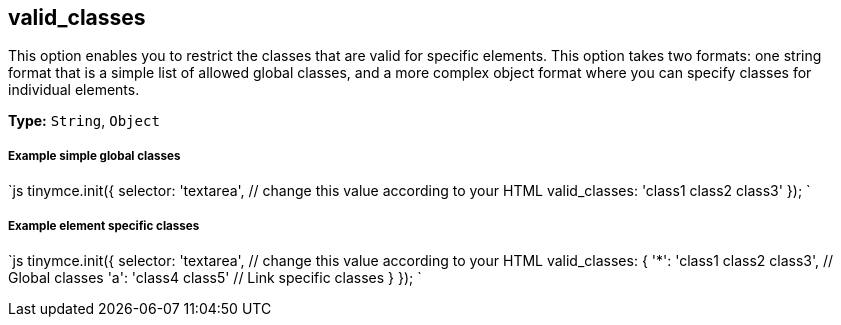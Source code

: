 [#valid_classes]
== valid_classes

This option enables you to restrict the classes that are valid for specific elements. This option takes two formats: one string format that is a simple list of allowed global classes, and a more complex object format where you can specify classes for individual elements.

*Type:* `String`, `Object`

[discrete#example-simple-global-classes]
===== Example simple global classes

`js
tinymce.init({
  selector: 'textarea',  // change this value according to your HTML
  valid_classes: 'class1 class2 class3'
});
`

[discrete#example-element-specific-classes]
===== Example element specific classes

`js
tinymce.init({
  selector: 'textarea',  // change this value according to your HTML
  valid_classes: {
    '*': 'class1 class2 class3', // Global classes
    'a': 'class4 class5' // Link specific classes
  }
});
`
